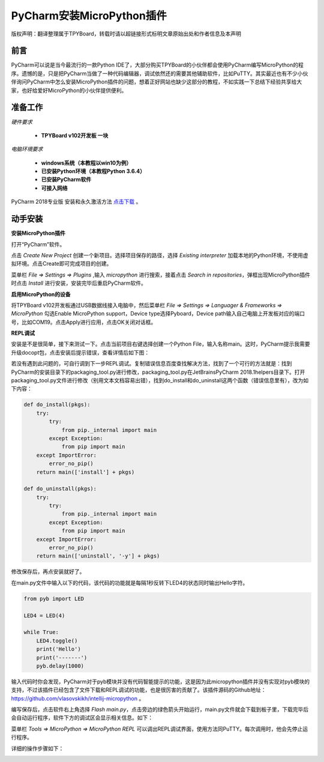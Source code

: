 
PyCharm安装MicroPython插件
===================================

版权声明：翻译整理属于TPYBoard，转载时请以超链接形式标明文章原始出处和作者信息及本声明

前言
--------------

PyCharm可以说是当今最流行的一款Python IDE了，大部分购买TPYBoard的小伙伴都会使用PyCharm编写MicroPython的程序。遗憾的是，只是把PyCharm当做了一种代码编辑器，调试依然还的需要其他辅助软件，比如PuTTY。其实最近也有不少小伙伴询问PyCharm中怎么安装MicroPython插件的问题，想着正好网站也缺少这部分的教程，不如实践一下总结下经验共享给大家，也好给爱好MicroPython的小伙伴提供便利。

准备工作
------------

*硬件要求*
 
 - **TPYBoard v102开发板 一块**

*电脑环境要求*
 
 - **windows系统（本教程以win10为例）**

 - **已安装Python环境（本教程Python 3.6.4）**

 - **已安装PyCharm软件**

 - **可接入网络**

PyCharm 2018专业版 安装和永久激活方法 `点击下载 <http://old.tpyboard.com/download/tool/201.html>`_ 。


动手安装
-------------------

**安装MicroPython插件**

打开“PyCharm”软件。

.. image:: img/n1.png

点击 *Create New Project* 创建一个新项目。选择项目保存的路径，选择 *Existing interpreter* 加载本地的Python环境，不使用虚拟环境。点击Create即可完成项目的创建。

.. image:: img/n2.png

菜单栏 *File => Settings => Plugins* ,输入 *micropython* 进行搜索，接着点击 *Search in repositories*，弹框出现MicroPython插件时点击 *Install* 进行安装，安装完毕后重启PyCharm软件。

.. image:: img/install.gif

**启用MicroPython的设备**

将TPYBoard v102开发板通过USB数据线接入电脑中，然后菜单栏  *File => Settings => Languager & Frameworks => MicroPython* 勾选Enable MicroPython support，Device type选择Pyboard，Device path输入自己电脑上开发板对应的端口号，比如COM19。点击Apply进行应用，点击OK关闭对话框。

.. image:: img/COM.gif

**REPL调试**

安装是不是很简单，接下来测试一下。点击当前项目右键选择创建一个Python File，输入名称main。这时，PyCharm提示我需要升级docopt包，点击安装后提示错误，查看详情后如下图：

.. image:: img/m1.png

若没有遇到此问题的，可自行调到下一步REPL调试。复制错误信息百度查找解决方法，找到了一个可行的方法就是：找到PyCharm的安装目录下的packaging_tool.py进行修改，packaging_tool.py在\JetBrains\PyCharm 2018.1\helpers目录下。打开packaging_tool.py文件进行修改（别用文本文档容易出错），找到do_install和do_uninstall这两个函数（错误信息里有），改为如下内容：

.. code-block:: python

    def do_install(pkgs):
        try:
            try:
                from pip._internal import main
            except Exception:
                from pip import main
        except ImportError:
            error_no_pip()
        return main(['install'] + pkgs)

    def do_uninstall(pkgs):
        try:
            try:
                from pip._internal import main
            except Exception:
                from pip import main
        except ImportError:
            error_no_pip()
        return main(['uninstall', '-y'] + pkgs)

        
修改保存后，再点安装就好了。

.. image:: img/m2.png

在main.py文件中输入以下的代码，该代码的功能就是每隔1秒反转下LED4的状态同时输出Hello字符。

.. code-block:: python

    from pyb import LED

    LED4 = LED(4)

    while True:
        LED4.toggle()
        print('Hello')
        print('-------')
        pyb.delay(1000)
        
输入代码时你会发现，PyCharm对于pyb模块并没有代码智能提示的功能，这是因为此micropython插件并没有实现对pyb模块的支持，不过该插件已经包含了文件下载和REPL调试的功能，也是很厉害的贡献了。该插件源码的Github地址：`https://github.com/vlasovskikh/intellij-micropython <https://github.com/vlasovskikh/intellij-micropython>`_ 。

编写保存后，点击软件右上角选择 *Flash main.py*，点击旁边的绿色箭头开始运行，main.py文件就会下载到板子里，下载完毕后会自动运行程序，软件下方的调试区会显示相关信息。如下：

.. image:: img/m3.png

.. image:: img/m4.png 


菜单栏 *Tools => MicroPython => MicroPython REPL* 可以调出REPL调试界面，使用方法同PuTTY。每次调用时，他会先停止运行程序。

.. image:: img/m5.png

详细的操作步骤如下：

.. image:: img/repl.gif







